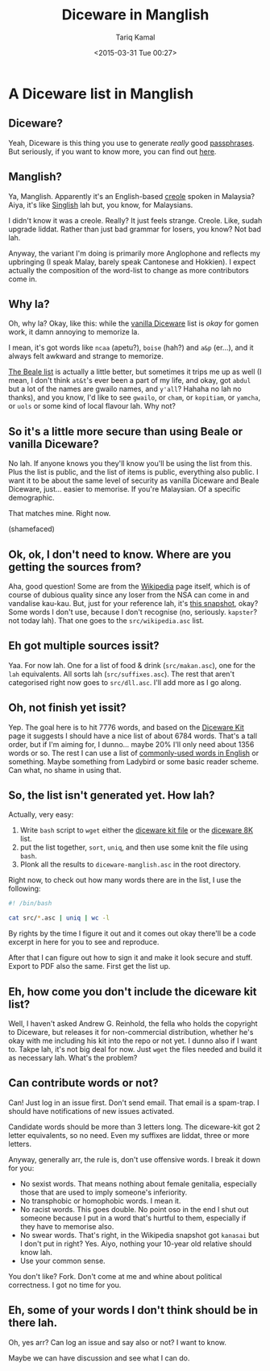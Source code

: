#+TITLE: Diceware in Manglish
#+DATE: <2015-03-31 Tue 00:27>
#+AUTHOR: Tariq Kamal
#+EMAIL: <github.t-boy@xoxy.net>

* A Diceware list in Manglish

** Diceware?

Yeah, Diceware is this thing you use to generate /really/ good [[http://en.wikipedia.org/wiki/Passphrase][passphrases]]. But seriously, if you want to know more, you can find out [[http://www.diceware.com/][here]].

** Manglish?

Ya, Manglish. Apparently it's an English-based [[http://en.wikipedia.org/wiki/Manglish][creole]] spoken in Malaysia? Aiya, it's like [[http://en.wikipedia.org/wiki/Singlish][Singlish]] lah but, you know, for Malaysians.

I didn't know it was a creole. Really? It just feels strange. Creole. Like, sudah upgrade liddat. Rather than just bad grammar for losers, you know? Not bad lah.

Anyway, the variant I'm doing is primarily more Anglophone and reflects my upbringing (I speak Malay, barely speak Cantonese and Hokkien). I expect actually the composition of the word-list to change as more contributors come in.

** Why la?

Oh, why la? Okay, like this: while the [[http://world.std.com/%7Ereinhold/diceware.wordlist.asc][vanilla Diceware]] list is /okay/ for gomen work, it damn annoying to memorize la. 

I mean, it's got words like =ncaa= (apetu?), =boise= (hah?) and =a&p= (er…), and it always felt awkward and strange to memorize. 

[[http://world.std.com/~reinhold/beale.wordlist.asc][The Beale list]] is actually a little better, but sometimes it trips me up as well (I mean, I don't think =at&t='s ever been a part of my life, and okay, got =abdul= but a lot of the names are gwailo names, and =y'all=? Hahaha no lah no thanks), and you know, I'd like to see =gwailo=, or =cham=, or =kopitiam=, or =yamcha=, or =uols= or some kind of local flavour lah. Why not?

** So it's a little more secure than using Beale or vanilla Diceware?

No lah. If anyone knows you they'll know you'll be using the list from this. Plus the list is public, and the list of items is public, everything also public. I want it to be about the same level of security as vanilla Diceware and Beale Diceware, just… easier to memorise. If you're Malaysian. Of a specific demographic.

That matches mine. Right now.

(shamefaced)

** Ok, ok, I don't need to know. Where are you getting the sources from?

Aha, good question! Some are from the [[http://en.wikipedia.org/wiki/Manglish][Wikipedia]] page itself, which is of course of dubious quality since any loser from the NSA can come in and vandalise kau-kau. But, just for your reference lah, it's [[http://en.wikipedia.org/w/index.php?title=Manglish&oldid=653749952][this snapshot]], okay? Some words I don't use, because I don't recognise (no, seriously. =kapster=? not today lah). That one goes to the =src/wikipedia.asc= list.

** Eh got multiple sources issit?

Yaa. For now lah. One for a list of food & drink (=src/makan.asc=), one for the =lah= equivalents. All sorts lah (=src/suffixes.asc=). The rest that aren't categorised right now goes to =src/dll.asc=. I'll add more as I go along.

** Oh, not finish yet issit?

Yep. The goal here is to hit 7776 words, and based on the [[http://world.std.com/~reinhold/dicewarekit.html][Diceware Kit]] page it suggests I should have a nice list of about 6784 words. That's a tall order, but if I'm aiming for, I dunno… maybe 20% I'll only need about 1356 words or so. The rest I can use a list of [[http://en.wikipedia.org/wiki/Most_common_words_in_English][commonly-used words in English]] or something. Maybe something from Ladybird or some basic reader scheme. Can what, no shame in using that.

** So, the list isn't generated yet. How lah?

Actually, very easy:

1. Write =bash= script to =wget= either the [[http://world.std.com/~reinhold/dicewarekit.txt][diceware kit file]] or the [[http://world.std.com/~reinhold/diceware416.txt][diceware 8K]] list.
2. put the list together, =sort=, =uniq=, and then use some knit the file using =bash=.
3. Plonk all the results to =diceware-manglish.asc= in the root directory.

Right now, to check out how many words there are in the list, I use the following:

#+BEGIN_SRC sh :results output
#! /bin/bash

cat src/*.asc | uniq | wc -l
#+END_SRC

By rights by the time I figure it out and it comes out okay there'll be a code excerpt in here for you to see and reproduce.

After that I can figure out how to sign it and make it look secure and stuff. Export to PDF also the same. First get the list up.

** Eh, how come you don't include the diceware kit list?

Well, I haven't asked Andrew G. Reinhold, the fella who holds the copyright to Diceware, but releases it for non-commercial distribution, whether he's okay with me including his kit into the repo or not yet. I dunno also if I want to. Takpe lah, it's not big deal for now. Just =wget= the files needed and build it as necessary lah. What's the problem?

** Can contribute words or not?

Can! Just log in an issue first. Don't send email. That email is a spam-trap. I should have notifications of new issues activated.

Candidate words should be more than 3 letters long. The diceware-kit got 2 letter equivalents, so no need. Even my suffixes are liddat, three or more letters.

Anyway, generally arr, the rule is, don't use offensive words. I break it down for you:

- No sexist words. That means nothing about female genitalia, especially those that are used to imply someone's inferiority.
- No transphobic or homophobic words. I mean it.
- No racist words. This goes double. No point oso in the end I shut out someone because I put in a word that's hurtful to them, especially if they have to memorise also.
- No swear words. That's right, in the Wikipedia snapshot got =kanasai= but I don't put in right? Yes. Aiyo, nothing your 10-year old relative should know lah.
- Use your common sense.

You don't like? Fork. Don't come at me and whine about political correctness. I got no time for you.

** Eh, some of your words I don't think should be in there lah.

Oh, yes arr? Can log an issue and say also or not? I want to know. 

Maybe we can have discussion and see what I can do.
